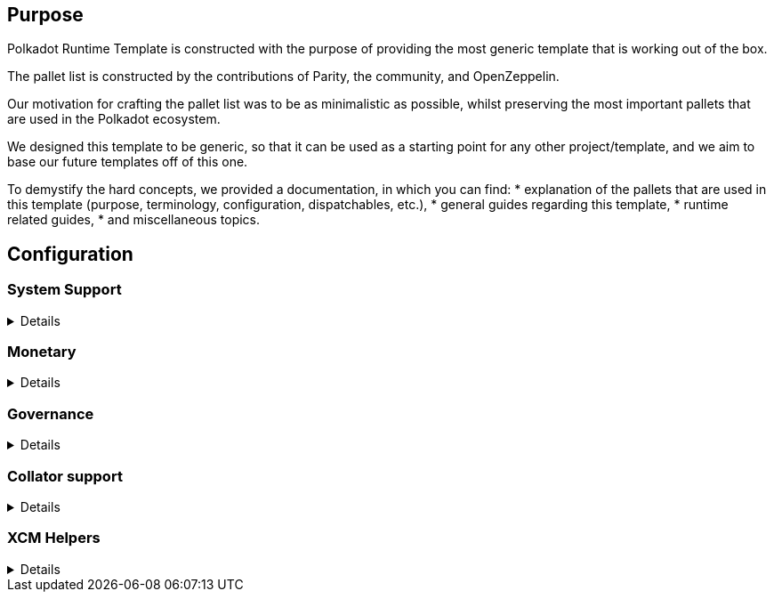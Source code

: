:source-highlighter: highlight.js
:highlightjs-languages: rust
:github-icon: pass:[<svg class="icon"><use href="#github-icon"/></svg>]

== Purpose

Polkadot Runtime Template is constructed with the purpose of providing the most generic template that is working out of the box.

The pallet list is constructed by the contributions of Parity, the community, and OpenZeppelin.

Our motivation for crafting the pallet list was to be as minimalistic as possible,
whilst preserving the most important pallets that are used in the Polkadot ecosystem.

We designed this template to be generic, so that it can be used as a starting point for any other project/template,
and we aim to base our future templates off of this one.

To demystify the hard concepts, we provided a documentation, in which you can find:
* explanation of the pallets that are used in this template (purpose, terminology, configuration, dispatchables, etc.),
* general guides regarding this template,
* runtime related guides,
* and miscellaneous topics.

== Configuration

=== System Support
[%collapsible]
====
===== `++frame_system++` link:https://paritytech.github.io/polkadot-sdk/master/frame_system/index.html#
`frame_system` is responsible from creating the runtime, initializing the storage, and providing the base functionality for the runtime.

===== `++cumulus_pallet_parachain_system++` link:https://paritytech.github.io/polkadot-sdk/master/cumulus_pallet_parachain_system/index.html#
`cumulus_pallet_parachain_system` handles low-level details of being a parachain.

===== `++pallet_timestamp++` link:https://paritytech.github.io/polkadot-sdk/master/pallet_timestamp/index.html#
`pallet_timestamp` provides a way for consensus systems to set and check the onchain time.

===== `++parachain_info++` link:https://docs.rs/staging-parachain-info/latest/staging_parachain_info/index.html#
`parachain_info` provides a way for parachains to report their parachain id and the relay chain block number.

===== `++pallet_utility++` link:https://paritytech.github.io/polkadot-sdk/master/pallet_utility/index.html#
`pallet_utility` contains two basic pieces of functionality:

* Batch dispatch: A stateless operation, allowing any origin to execute multiple calls in a single dispatch. This can be useful to amalgamate proposals, combining `set_code` with corresponding `set_storage`s, for efficient multiple payouts with just a single signature verify, or in combination with one of the other two dispatch functionality.
**https://paritytech.github.io/polkadot-sdk/master/pallet_utility/pallet/struct.Pallet.html#method.force_batch[force_batch]: Sends a batch of dispatch calls. Errors are allowed and won’t interrupt
**https://paritytech.github.io/polkadot-sdk/master/pallet_utility/pallet/struct.Pallet.html#method.batch[batch]: Sends a batch of dispatch calls. This will return `Ok` in all circumstances. To determine the success of the batch, an event is deposited. If a call failed and the batch was interrupted, then the `BatchInterrupted` event is deposited, along with the number of successful calls made and the error of the failed call. If all were successful, then the `BatchCompleted` event is deposited.
**https://paritytech.github.io/polkadot-sdk/master/pallet_utility/pallet/struct.Pallet.html#method.batch_all[batch_all]: Send a batch of dispatch calls and atomically execute them. The whole transaction will rollback and fail if any of the calls failed.
* Pseudonymal dispatch: A stateless operation, allowing a signed origin to execute a call from an alternative signed origin. Each account has 2 * 2**16 possible “pseudonyms” (alternative account IDs) and these can be stacked. This can be useful as a key management tool, where you need multiple distinct accounts (e.g. as controllers for many staking accounts), but where it’s perfectly fine to have each of them controlled by the same underlying keypair. Derivative accounts are, for the purposes of proxy filtering considered exactly the same as the origin and are thus hampered with the origin’s filters.

====

=== Monetary
[%collapsible]
====
===== `++pallet_balances++` link:https://docs.rs/pallet-balances/latest/pallet_balances/#
`pallet_balances` provides functions for:
* Getting and setting free balances.
* Retrieving total, reserved and unreserved balances.
* Repatriating a reserved balance to a beneficiary account that exists.
* Transferring a balance between accounts (when not reserved).
* Slashing an account balance.
* Account creation and removal.
* Managing total issuance.
* Setting and managing locks.

===== `++pallet_transaction_payment++` link:https://docs.rs/pallet-transaction-payment/latest/pallet_transaction_payment/#
`pallet_transaction_payment` provides the basic logic needed to pay the absolute minimum amount needed for a transaction to be included. This includes:
* *base fee*: This is the minimum amount a user pays for a transaction. It is declared as a base *weight* in the runtime and converted to a fee using `WeightToFee`.
* *weight fee*: A fee proportional to amount of weight a transaction consumes.
* *length fee*: A fee proportional to the encoded length of the transaction.
* *tip*: An optional tip. Tip increases the priority of the transaction, giving it a higher chance to be included by the transaction queue.

====

=== Governance
[%collapsible]
====
===== `++pallet_sudo++` link:https://docs.rs/pallet-sudo/latest/pallet_sudo/#
`pallet_sudo` provides a way to execute privileged runtime calls using a specified sudo (“superuser do”) account.

===== `++pallet_multisig++` link:https://docs.rs/pallet-multisig/latest/pallet_multisig/#
`pallet_multisig` enables multi-signature operations in your runtime. This module allows multiple signed origins (accounts) to coordinate and dispatch a call. For the call to execute, the threshold number of accounts from the set (signatories) must approve it.

===== `++pallet_proxy++` link:https://docs.rs/pallet-proxy/latest/pallet_proxy/#
`pallet_proxy` enables delegation of rights to execute certain call types from one origin to another.

====

=== Collator support
[%collapsible]
====
===== `++pallet_authorship++` link:https://docs.rs/pallet-authorship/latest/pallet_authorship/#
`pallet_authorship` provides authorship tracking for FRAME runtimes. This tracks the current author of the block and recent uncles.

===== `++pallet_collator_selection++` link:https://paritytech.github.io/polkadot-sdk/master/pallet_collator_selection/index.html#
`pallet_collator_selection` - manages the collators of a parachain. **Collation is *not* a secure activity** and this pallet does not implement any game-theoretic mechanisms to meet BFT safety assumptions of the chosen set. This pallet can:
* set invulnerable candidates (fixed candidates)
* set desired candidates (ideal number of non-fixed)
* set candidacy bond
* remove invulnerability (turn candidate into not fixed)
* and many more (all related to collators)

===== `++pallet_session++` link:https://paritytech.github.io/polkadot-sdk/master/pallet_session/index.html#
`pallet_session` allows validators to manage their session keys, provides a function for changing the session length, and handles session rotation.

===== `++pallet_aura++` link:https://docs.rs/pallet-aura/latest/pallet_aura/#
`pallet_aura` extends Aura consensus by managing offline reporting. It can:
* get the current slot
* get the slot duration
* change and initialize authorities
* ensure the correctness of the state of this pallet

===== `++cumulus_pallet_aura_ext++` link:https://paritytech.github.io/polkadot-sdk/master/cumulus_pallet_aura_ext/index.html#
`cumulus_pallet_aura_ext` extends the Substrate AuRa pallet to make it compatible with parachains. It provides the Pallet, the Config and the GenesisConfig.

====

=== XCM Helpers
[%collapsible]
====
===== `++cumulus_pallet_xcmp_queue++` link:https://paritytech.github.io/polkadot-sdk/master/cumulus_pallet_xcmp_queue/index.html#
`cumulus_pallet_xcmp_queue` Responsible for the Queues (both incoming and outgoing) for XCMP messages. This pallet does not actually receive or send messages. Its responsibility is to place the incoming and outgoing XCMP messages in their respective queues and manage these queues.

===== `++pallet_xcm++` link:https://docs.rs/pallet-xcm/6.0.0/pallet_xcm/#
`pallet_xcm` is responsible for filtering, routing, and executing incoming XCM.

===== `++cumulus_pallet_xcm++` link:https://paritytech.github.io/polkadot-sdk/master/cumulus_pallet_xcm/index.html#
`cumulus_pallet_xcm` is responsible from detecting and ensuring whether XCM's are coming from *Relay* or *Sibling* chain.

===== `++cumulus_pallet_dmp_queue++` link:https://paritytech.github.io/polkadot-sdk/master/cumulus_pallet_dmp_queue/index.html#
`cumulus_pallet_dmp_queue` is **DEPRECATED**. This pallet used to implement a message queue for downward messages from the relay-chain.

====
